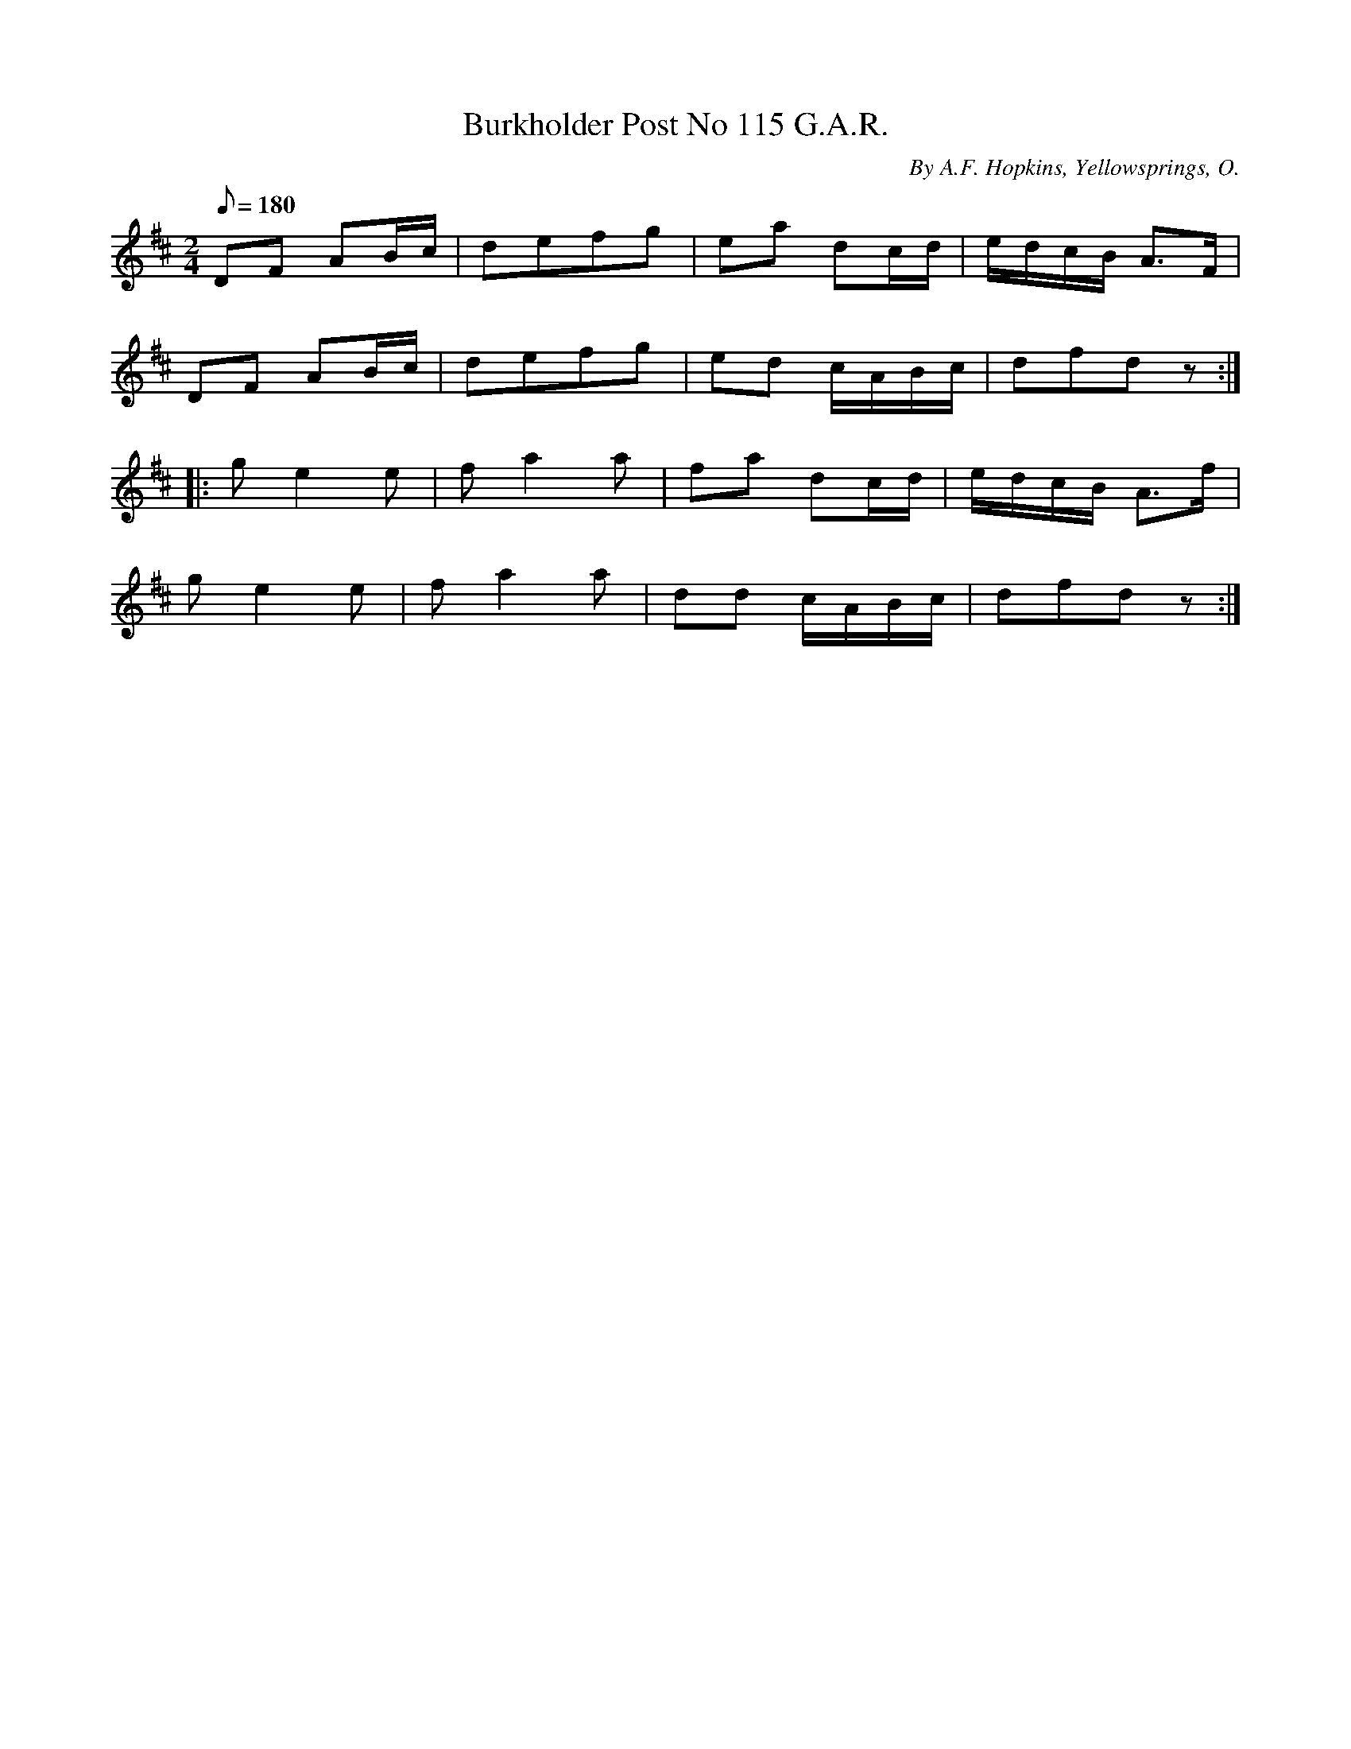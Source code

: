 X:52
T:Burkholder Post No 115 G.A.R.
B:American Veteran Fifer #52
C:By A.F. Hopkins, Yellowsprings, O.
M:2/4
L:1/8
Q:1/8=180
K:D t=8
DF AB/c/ | defg | ea dc/d/ | e/d/c/B/ A>F |
DF AB/c/ | defg | ed c/A/B/c/ | dfdz :|
|: g e2 e | fa2a | fa dc/d/ | e/d/c/B/ A>f |
ge2e | fa2a | dd c/A/B/c/ | dfdz :|

